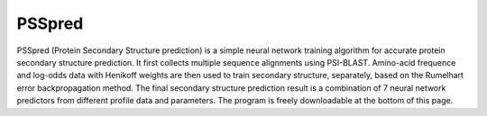 .. image:: https://github.com/nickcafferry/PSSpred/workflows/PSSpred/badge.svg?event=workflow_run
   :target: 

PSSpred
===============

PSSpred (Protein Secondary Structure prediction) is a simple neural network training algorithm for accurate protein secondary structure prediction. It first collects multiple sequence alignments using PSI-BLAST. Amino-acid frequence and log-odds data with Henikoff weights are then used to train secondary structure, separately, based on the Rumelhart error backpropagation method. The final secondary structure prediction result is a combination of 7 neural network predictors from different profile data and parameters. The program is freely downloadable at the bottom of this page.
